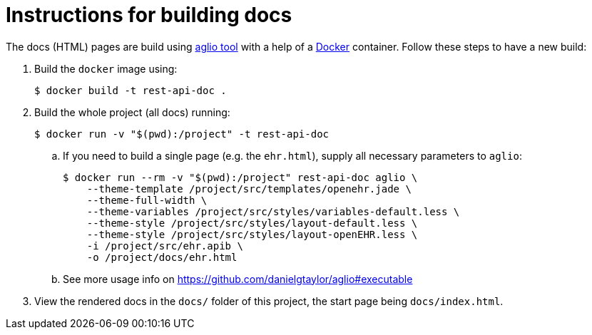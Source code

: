 # Instructions for building docs

The docs (HTML) pages are build using https://github.com/danielgtaylor/aglio[aglio tool] with a help of a https://www.docker.com/products/docker-desktop[Docker] container.
Follow these steps to have a new build:

. Build the `docker` image using:
+
----
$ docker build -t rest-api-doc .
----

. Build the whole project (all docs) running:
+
----
$ docker run -v "$(pwd):/project" -t rest-api-doc
----
 
.. If you need to build a single page (e.g. the `ehr.html`), supply all necessary parameters to `aglio`:
+
----
$ docker run --rm -v "$(pwd):/project" rest-api-doc aglio \
    --theme-template /project/src/templates/openehr.jade \
    --theme-full-width \
    --theme-variables /project/src/styles/variables-default.less \ 
    --theme-style /project/src/styles/layout-default.less \
    --theme-style /project/src/styles/layout-openEHR.less \
    -i /project/src/ehr.apib \
    -o /project/docs/ehr.html
----

.. See more usage info on https://github.com/danielgtaylor/aglio#executable

. View the rendered docs in the `docs/` folder of this project, the start page being `docs/index.html`.
